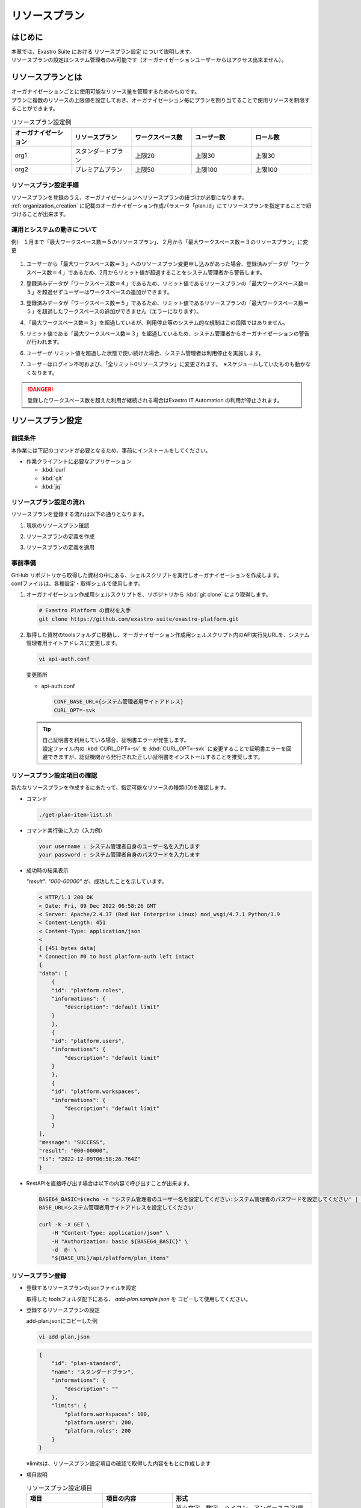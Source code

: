 ==============
リソースプラン
==============

はじめに
========

| 本章では、Exastro Suite における リソースプラン設定 について説明します。
| リソースプランの設定はシステム管理者のみ可能です（オーガナイゼーションユーザーからはアクセス出来ません）。

リソースプランとは
==================

| オーガナイゼーションごとに使用可能なリソース量を管理するためのものです。
| プランに複数のリソースの上限値を設定しておき、オーガナイゼーション毎にプランを割り当てることで使用リソースを制限することができます。

.. list-table:: リソースプラン設定例
    :widths: 20, 20, 20, 20, 20
    :header-rows: 1
    :align: left

    * - オーガナイゼーション
      - リソースプラン
      - ワークスペース数
      - ユーザー数
      - ロール数
    * - org1
      - スタンダードプラン 
      - 上限20
      - 上限30
      - 上限30
    * - org2
      - プレミアムプラン
      - 上限50
      - 上限100
      - 上限100

リソースプラン設定手順
----------------------
| リソースプランを登録のうえ、オーガナイゼーションへリソースプランの紐づけが必要になります。
| :ref:`organization_creation` に記載のオーガナイゼーション作成パラメータ「plan.id」にてリソースプランを指定することで紐づけることが出来ます。

運用とシステムの動きについて
----------------------------

| 例） １月まで「最大ワークスペース数＝５のリソースプラン」、２月から「最大ワークスペース数＝３のリソースプラン」に変更

.. figure:: /images/ja/diagram/operation_and_system_movement_num.png
    :alt: 運用とシステムの動き

1. | ユーザーから「最大ワークスペース数＝３」へのリソースプラン変更申し込みがあった場合、登録済みデータが「ワークスペース数＝４」であるため、2月からリミット値が超過することをシステム管理者から警告します。
  
2. |  登録済みデータが「ワークスペース数＝４」であるため、リミット値であるリソースプランの「最大ワークスペース数＝５」を超過せずユーザーはワークスペースの追加ができます。
  
3. | 登録済みデータが「ワークスペース数＝５」であるため、リミット値であるリソースプランの「最大ワークスペース数＝５」を超過したワークスペースの追加ができません（エラーになります）。

4. | 「最大ワークスペース数＝３」を超過しているが、利用停止等のシステム的な規制はこの段階ではありません。
  
5. | リミット値である「最大ワークスペース数＝３」を超過しているため、システム管理者からオーガナイゼーションの警告が行われます。
  
6. | ユーザーが リミット値を超過した状態で使い続けた場合、システム管理者は利用停止を実施します。
  
7. | ユーザーはログイン不可および、「全リミット0リソースプラン」に変更されます。　※スケジュールしていたものも動かなくなります。

.. danger::
    | 登録したワークスペース数を超えた利用が継続される場合はExastro IT Automation の利用が停止されます。


リソースプラン設定
==================

前提条件
--------

| 本作業には下記のコマンドが必要となるため、事前にインストールをしてください。

- 作業クライアントに必要なアプリケーション

  - :kbd:`curl`
  - :kbd:`git`
  - :kbd:`jq`

リソースプラン設定の流れ
------------------------

| リソースプランを登録する流れは以下の通りとなります。

#. | 現状のリソースプラン確認
#. | リソースプランの定義を作成
#. | リソースプランの定義を適用

事前準備
--------

| GitHub リポジトリから取得した資材の中にある、シェルスクリプトを実行しオーガナイゼーションを作成します。
| confファイルは、各種設定・取得シェルで使用します。

#. オーガナイゼーション作成用シェルスクリプトを、リポジトリから :kbd:`git clone` により取得します。

   .. code-block:: bash

      # Exastro Platform の資材を入手
      git clone https://github.com/exastro-suite/exastro-platform.git


#. 取得した資材のtoolsフォルダに移動し、オーガナイゼーション作成用シェルスクリプト内のAPI実行先URLを、システム管理者用サイトアドレスに変更します。

   .. code-block:: bash

      vi api-auth.conf

   | 変更箇所

   - api-auth.conf

     .. code-block:: bash
        
        CONF_BASE_URL={システム管理者用サイトアドレス}
        CURL_OPT=-svk

   .. tip::
       | 自己証明書を利用している場合、証明書エラーが発生します。
       | 設定ファイル内の :kbd:`CURL_OPT=-sv` を :kbd:`CURL_OPT=-svk` に変更することで証明書エラーを回避できますが、認証機関から発行された正しい証明書をインストールすることを推奨します。


リソースプラン設定項目の確認
----------------------------

| 新たなリソースプランを作成するにあたって、指定可能なリソースの種類(ID)を確認します。

- コマンド
    
  .. code-block:: bash

      ./get-plan-item-list.sh


- コマンド実行後に入力（入力例）

  .. code-block:: bash

      your username : システム管理者自身のユーザー名を入力します
      your password : システム管理者自身のパスワードを入力します

- 成功時の結果表示
  
  | `"result": "000-00000"` が、成功したことを示しています。

  .. code-block:: bash

      < HTTP/1.1 200 OK
      < Date: Fri, 09 Dec 2022 06:58:26 GMT
      < Server: Apache/2.4.37 (Red Hat Enterprise Linux) mod_wsgi/4.7.1 Python/3.9
      < Content-Length: 451
      < Content-Type: application/json
      < 
      { [451 bytes data]
      * Connection #0 to host platform-auth left intact
      {
      "data": [
          {
          "id": "platform.roles",
          "informations": {
              "description": "default limit"
          }
          },
          {
          "id": "platform.users",
          "informations": {
              "description": "default limit"
          }
          },
          {
          "id": "platform.workspaces",
          "informations": {
              "description": "default limit"
          }
          }
      ],
      "message": "SUCCESS",
      "result": "000-00000",
      "ts": "2022-12-09T06:58:26.764Z"
      }

- RestAPIを直接呼び出す場合は以下の内容で呼び出すことが出来ます。

  .. code-block:: bash

      BASE64_BASIC=$(echo -n "システム管理者のユーザー名を設定してください:システム管理者のパスワードを設定してください" | base64)
      BASE_URL=システム管理者用サイトアドレスを設定してください

      curl -k -X GET \
          -H "Content-Type: application/json" \
          -H "Authorization: basic ${BASE64_BASIC}" \
          -d  @- \
          "${BASE_URL}/api/platform/plan_items"


リソースプラン登録
------------------

- 登録するリソースプランのjsonファイルを設定
    
  | 取得した toolsフォルダ配下にある、 `add-plan.sample.json` を コピーして使用してください。


- 登録するリソースプランの設定
    
  | add-plan.jsonにコピーした例

  .. code-block:: bash

      vi add-plan.json


  .. code-block:: bash

      {
          "id": "plan-standard",
          "name": "スタンダードプラン",
          "informations": {
              "description": ""
          },
          "limits": {
              "platform.workspaces": 100,
              "platform.users": 200,
              "platform.roles": 200
          }
      } 

  ※limitsは、リソースプラン設定項目の確認で取得した内容をもとに作成します

- 項目説明

  .. list-table:: リソースプラン設定項目
     :widths: 20, 20, 40
     :header-rows: 1
     :align: left

     * - 項目
       - 項目の内容
       - 形式
     * - id 
       - リソースプランID 
       - | 英小文字、数字、ハイフン、アンダースコア(最大３６文字)
         | ※先頭文字は英小文字であること
         | ※予約語(後述)に合致しないこと
     * - name 
       - リソースプラン名
       - 最大２５５文字
     * - informations.description 
       - 説明
       - 最大２５５文字
     * - limits.xxxxxx.xxxxx
       - 取得したリソースプラン項目の内容を設定
       - 数値
 
- コマンド
   
  .. code-block:: bash

      ./add-plan.sh add-plan.json


- コマンド実行後に入力（入力例）
   
  .. code-block:: bash

      your username : システム管理者自身のユーザー名を入力します
      your password : システム管理者自身のパスワードを入力します

- 成功時の結果表示
  
  | `"result": "000-00000"` が、成功したことを示しています。
   
  .. code-block:: bash

      < HTTP/1.1 200 OK
      < Date: Fri, 09 Dec 2022 08:12:35 GMT
      < Server: Apache/2.4.37 (Red Hat Enterprise Linux) mod_wsgi/4.7.1 Python/3.9
      < Content-Length: 104
      < Content-Type: application/json
      < 
      { [104 bytes data]
      * Connection #0 to host platform-auth left intact
      {
      "data": null,
      "message": "SUCCESS",
      "result": "000-00000",
      "ts": "2022-12-09T08:12:36.219Z"
      }

- 失敗時の結果表示イメージ
  
  .. code-block:: bash

      < HTTP/1.1 400 BAD REQUEST
      < Date: Fri, 09 Dec 2022 08:16:09 GMT
      < Server: Apache/2.4.37 (Red Hat Enterprise Linux) mod_wsgi/4.7.1 Python/3.9
      < Content-Length: 265
      < Connection: close
      < Content-Type: application/json
      < 
      { [265 bytes data]
      * Closing connection 0
      {
        "data": null,
        "message": "指定されたプランはすでに存在しているため作成できません。",
        "result": "400-27001",
        "ts": "2022-12-09T08:16:09.830Z"
      }

- RestAPIを直接呼び出す場合は以下の内容で呼び出すことができます。

  .. code-block:: bash

    BASE64_BASIC=$(echo -n "システム管理者のユーザー名を設定してください:システム管理者のパスワードを設定してください" | base64)
    BASE_URL=システム管理者用サイトアドレスを設定してください

    curl -k -X POST \
        -H "Content-Type: application/json" \
        -H "Authorization: basic ${BASE64_BASIC}" \
        -d  @- \
        "${BASE_URL}/api/platform/plans" \
        << EOF
    {
      "id": "plan-standard",
      "name": "スタンダードプラン",
      "informations": {
        "description": ""
      },
      "limits": {
        "platform.workspaces": 100,
        "platform.users": 200,
        "platform.roles": 200
      }
    }     
    EOF


設定済みリソースプランの確認 
----------------------------

- コマンド
   
  .. code-block:: bash

      ./get-plan-list.sh


- コマンド実行後に入力（入力例）
   
  .. code-block:: bash

     your username : システム管理者自身のユーザー名を入力します
     your password : システム管理者自身のパスワードを入力します


- 成功時の結果表示
  
  | `"result": "000-00000"` が、成功したことを示しています。
   
  .. code-block:: bash

      < HTTP/1.1 200 OK
      < Date: Thu, 12 Jan 2023 08:26:42 GMT
      < Server: Apache/2.4.37 (Red Hat Enterprise Linux) mod_wsgi/4.7.1 Python/3.9
      < Content-Length: 4274
      < Content-Type: application/json
      < 
      { [4274 bytes data]
      * Connection #0 to host platform-auth left intact
      {
        "data": [
          {
            "create_timestamp": "2022-12-07T06:04:31.000Z",
            "create_user": "system",
            "id": "_default",
            "informations": {
              "description": "default plan"
            },
            "last_update_timestamp": "2022-12-07T06:04:31.000Z",
            "last_update_user": "system",
            "limits": {
              "platform.workspaces": 100,
              "platform.roles": 1000,
              "platform.users": 10000
            },
            "name": "_default plan"
          },
          {
            "create_timestamp": "2022-12-09T08:12:36.000Z",
            "create_user": "bd09d674-298f-4b55-9777-0758bf6f294e",
            "id": "plan-standard",
            "informations": {
              "description": ""
            },
            "last_update_timestamp": "2022-12-09T08:12:36.000Z",
            "last_update_user": "bd09d674-298f-4b55-9777-0758bf6f294e",
            "limits": {
              "platform.roles": 200,
              "platform.users": 200,
              "platform.workspaces": 100
            },
            "name": "スタンダードプラン"
          }
        ],
        "message": "SUCCESS",
        "result": "000-00000",
        "ts": "2023-01-12T08:26:42.375Z"
      }


- RestAPIを直接呼び出す場合は以下の内容で呼び出すことができます。

  .. code-block:: bash

    BASE64_BASIC=$(echo -n "システム管理者のユーザー名を設定してください:システム管理者のパスワードを設定してください" | base64)
    BASE_URL=システム管理者用サイトアドレスを設定してください

    curl -k -X GET \
        -H "Content-Type: application/json" \
        -H "Authorization: basic ${BASE64_BASIC}" \
        -d  @- \
        "${BASE_URL}/api/platform/plans"


オーガナイゼーションへのリソースプラン設定
------------------------------------------

- 登録するリソースプランのjsonファイルを設定します。

  | 取得した toolsフォルダ配下にある、add-organization-plan.sample.json を コピーして使用してください。

- 登録するPlanの設定
  
  | 例はオーガナイゼーションID:org1、リソースプランID:plan-standardを例として説明します。
  | 
  | add-org1-plan.jsonにコピーした例） 


  .. code-block:: bash

    vi add-org1-plan.json


  .. code-block:: bash
      
      {
        "id": "plan-standard",
        "start_datetime": "2022-12-01 00:00:00"
      }

- 項目説明
  
  .. list-table:: オーガナイゼーションへのリソースプラン設定項目
     :widths: 20, 20, 40
     :header-rows: 1
     :align: left

     * - 項目
       - 項目の内容
       - 形式
     * - id 
       - リソースプランID 
       - リソースプラン設定で設定したリソースプランID
     * - start_datetime 
       - リソースプラン開始日 
       - 日時形式、時分秒必須


- コマンド
   
  .. code-block:: bash

      ./add-organization-plan.sh add-org1-plan.json


- コマンド実行後に入力（入力例）
   
  .. code-block:: bash

     organization id : リソースプランを設定するorganization idを入力します
     
     your username : システム管理者自身のユーザー名を入力します
     your password : システム管理者自身のパスワードを入力します

- 成功時の結果表示
  
  | `"result": "000-00000"` が、成功したことを示しています。
   
  .. code-block:: bash

      < HTTP/1.1 200 OK
      < Date: Mon, 12 Dec 2022 01:22:42 GMT
      < Server: Apache/2.4.37 (Red Hat Enterprise Linux) mod_wsgi/4.7.1 Python/3.9
      < Content-Length: 104
      < Content-Type: application/json
      < 
      { [104 bytes data]
      * Connection #0 to host platform-auth left intact
      {
        "data": null,
        "message": "SUCCESS",
        "result": "000-00000",
        "ts": "2022-12-12T01:22:42.886Z"
      }

- 失敗時の結果表示イメージ
   
  .. code-block:: bash

     < HTTP/1.1 404 NOT FOUND
      < Date: Mon, 12 Dec 2022 01:40:02 GMT
      < Server: Apache/2.4.37 (Red Hat Enterprise Linux) mod_wsgi/4.7.1 Python/3.9
      < Content-Length: 127
      < Content-Type: application/json
      < 
      { [127 bytes data]
      * Connection #0 to host platform-auth left intact
      {
        "data": null,
        "message": "organization not found id:org2",
        "result": "404-00001",
        "ts": "2022-12-12T01:40:03.268Z"
      }


- RestAPIを直接呼び出す場合は以下の内容で呼び出すことができます。
  
  .. code-block:: bash

      BASE64_BASIC=$(echo -n "システム管理者のユーザー名を設定してください:システム管理者のパスワードを設定してください" | base64)
      BASE_URL=システム管理者用サイトアドレスを設定してください
      ORG_ID=リソースプランを設定するorganization idを設定してください

      curl -k -X POST \
          -H "Content-Type: application/json" \
          -H "Authorization: basic ${BASE64_BASIC}" \
          -d  @- \
          "${BASE_URL}/api/platform/${ORG_ID}/plans" \
          << EOF
      {
          "id": "plan-standard",
          "start_datetime": "2022-12-01 00:00:00"
      }
      EOF

設定済みオーガナイゼーションリソースプランの確認
------------------------------------------------

- コマンド
 
  .. code-block:: bash

     ./get-organization-plan-list.sh

- コマンド実行後に入力
 
  .. code-block:: bash

    organization id : 取得するorganization idを入力します
    
    your username : システム管理者自身のユーザー名を入力します
    your password : システム管理者自身のパスワードを入力します

- 成功時の結果表示
  
  | `"result": "000-00000"` が、成功したことを示しています。
   
  .. code-block:: bash

    < HTTP/1.1 200 OK
    < Date: Mon, 30 Jan 2023 07:47:35 GMT
    < Server: Apache/2.4.37 (Red Hat Enterprise Linux) mod_wsgi/4.7.1 Python/3.9
    < Content-Length: 432
    < Content-Type: application/json
    < 
    { [432 bytes data]
    * Connection #0 to host platform-auth left intact
    {
      "data": [
        {
          "create_timestamp": "2023-01-30T07:44:29.000Z",
          "create_user": "1c83218e-1f6c-42ba-8b9a-b028bc63a765",
          "id": "plan-standard",
          "last_update_timestamp": "2023-01-30T07:44:29.000Z",
          "last_update_user": "1c83218e-1f6c-42ba-8b9a-b028bc63a765",
          "start_datetime": "2022-12-01 00:00:00"
        }
      ],
      "message": "SUCCESS",
      "result": "000-00000",
      "ts": "2023-01-30T07:47:35.542Z"
    }

- RestAPIを直接呼び出す場合は以下の内容で呼び出すことができます。
  
  .. code-block:: bash

    BASE64_BASIC=$(echo -n "システム管理者のユーザー名を設定してください:システム管理者のパスワードを設定してください" | base64)
    BASE_URL=システム管理者用サイトアドレスを設定してください
    ORG_ID=取得するorganization idを設定してください

    curl -k -X GET \
        -H "Content-Type: application/json" \
        -H "Authorization: basic ${BASE64_BASIC}" \
        -d  @- \
        "${BASE_URL}/api/platform/${ORG_ID}/plans"

オーガナイゼーションへのリソースプラン解除
------------------------------------------

- コマンド
 
  .. code-block:: bash

     ./delete-organization-plan.sh

- コマンド実行後に入力
 
  .. code-block:: bash

      organization id : リソースプランを解除するorganization idを入力します
      start datetime (yyyy-mm-dd hh:mm:ss) : リソースプランを解除するstart datetimeを入力します (yyyy-mm-dd hh:mm:ss形式)

      your username : システム管理者自身のユーザー名を入力します
      your password : システム管理者自身のパスワードを入力します

- 成功時の結果表示
  
  | `"result": "000-00000"` が、成功したことを示しています。
   
  .. code-block:: bash

      < HTTP/1.1 200 OK
      < Date: Mon, 12 Dec 2022 01:46:58 GMT
      < Server: Apache/2.4.37 (Red Hat Enterprise Linux) mod_wsgi/4.7.1 Python/3.9
      < Content-Length: 104
      < Content-Type: application/json
      < 
      { [104 bytes data]
      * Connection #0 to host platform-auth left intact
      {
        "data": null,
        "message": "SUCCESS",
        "result": "000-00000",
        "ts": "2022-12-12T01:46:58.794Z"
      }

- 失敗時の結果表示イメージ
  
  .. code-block:: bash

      < HTTP/1.1 404 NOT FOUND
      < Date: Mon, 12 Dec 2022 01:46:14 GMT
      < Server: Apache/2.4.37 (Red Hat Enterprise Linux) mod_wsgi/4.7.1 Python/3.9
      < Content-Length: 205
      < Content-Type: application/problem+json
      * HTTP error before end of send, stop sending
      < 
      { [205 bytes data]
      * Closing connection 0
      {
        "detail": "The requested URL was not found on the server. If you entered the URL manually please check your spelling and try again.",
        "status": 404,
        "title": "Not Found",
        "type": "about:blank"
      }

- RestAPIを直接呼び出す場合は以下の内容で呼び出すことができます。
  
  .. code-block:: bash

      BASE64_BASIC=$(echo -n "システム管理者のユーザー名を設定してください:システム管理者のパスワードを設定してください" | base64)
      BASE_URL=システム管理者用サイトアドレスを設定してください
      ORG_ID=リソースプラン解除するorganization idを設定してください
      START_DATETIME=リソースプラン解除するリソースプラン開始日時を設定してください(yyyy-mm-dd hh:mm:ss形式)

      curl -k -X DELETE \
          -H "Content-Type: application/json" \
          -H "Authorization: basic ${BASE64_BASIC}" \
          -d  @- \
          "${BASE_URL}/api/platform/${ORG_ID}/plans/${START_DATETIME}"

オーガナイゼーション毎の使用状況確認
------------------------------------

- コマンド
 
  .. code-block:: bash

    ./get-usage-list.sh

- コマンド実行後に入力
 
  .. code-block:: bash

    organization id : 取得するorganization idを入力します（省略時は全オーガナイゼーション）
    
    your username : システム管理者自身のユーザー名を入力します
    your password : システム管理者自身のパスワードを入力します

- 成功時の結果表示
  
  | `"result": "000-00000"` が、成功したことを示しています。
   
  .. code-block:: bash

    < HTTP/1.1 200 OK
    < Date: Mon, 30 Jan 2023 08:18:57 GMT
    < Server: Apache/2.4.37 (Red Hat Enterprise Linux) mod_wsgi/4.7.1 Python/3.9
    < Content-Length: 432
    < Content-Type: application/json
    < 
    { [432 bytes data]
    * Connection #0 to host platform-auth left intact
    {
      "data": [
        {
          "organization_id": "org1",
          "usages": [
            {
              "current_value": 0,
              "id": "platform.workspaces"
            },
            {
              "current_value": 1,
              "id": "platform.users"
            },
            {
              "current_value": 0,
              "id": "platform.roles"
            }
          ]
        }
      ],
      "message": "SUCCESS",
      "result": "000-00000",
      "ts": "2023-01-30T08:18:57.887Z"
    }